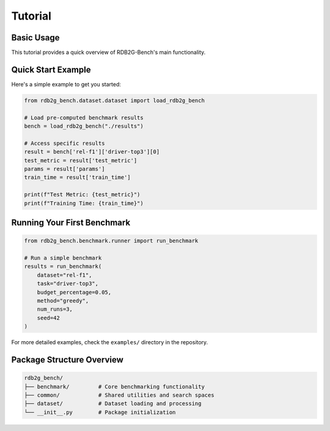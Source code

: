 Tutorial
========

Basic Usage
-----------

This tutorial provides a quick overview of RDB2G-Bench's main functionality.

Quick Start Example
-------------------

Here's a simple example to get you started:

.. code-block:: python

   from rdb2g_bench.dataset.dataset import load_rdb2g_bench

   # Load pre-computed benchmark results
   bench = load_rdb2g_bench("./results")
   
   # Access specific results
   result = bench['rel-f1']['driver-top3'][0]
   test_metric = result['test_metric']
   params = result['params']
   train_time = result['train_time']
   
   print(f"Test Metric: {test_metric}")
   print(f"Training Time: {train_time}")

Running Your First Benchmark
-----------------------------

.. code-block:: python

   from rdb2g_bench.benchmark.runner import run_benchmark

   # Run a simple benchmark
   results = run_benchmark(
       dataset="rel-f1",
       task="driver-top3", 
       budget_percentage=0.05,
       method="greedy",
       num_runs=3,
       seed=42
   )

For more detailed examples, check the ``examples/`` directory in the repository.

Package Structure Overview
--------------------------

.. code-block:: text

   rdb2g_bench/
   ├── benchmark/         # Core benchmarking functionality
   ├── common/            # Shared utilities and search spaces  
   ├── dataset/           # Dataset loading and processing
   └── __init__.py        # Package initialization 